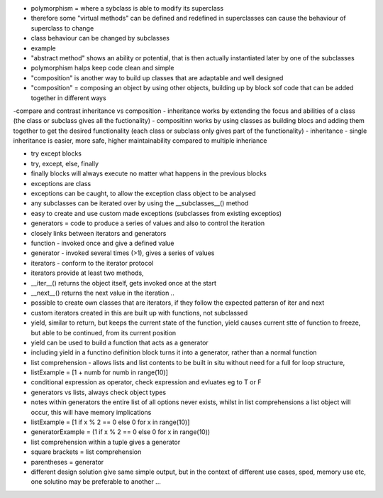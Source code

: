 - polymorphism = where a sybclass is able to modify its superclass
- therefore some "virtual methods" can be defined and redefined in superclasses can cause the behaviour of superclass to change
- class behaviour can be changed by subclasses
- example
- "abstract method" shows an ability or potential, that is then actually instantiated later by one of the subclasses
- polymorphism halps keep code clean and simple
- "composition" is another way to build up classes that are adaptable and well designed
- "composition" = composing an object by using other objects, building up by block sof code that can be added together in different ways
-compare and contrast inheritance vs composition
- inheritance works by extending the focus and abilities of a class (the class or subclass gives all the fuctionality)
- compositinn works by using classes as building blocs and adding them together to get the desired functionality (each class or subclass only gives part of the functionality)
- inheritance - single inheritance is easier, more safe, higher maintainability compared to multiple inheriance

- try except blocks
- try, except, else, finally
- finally blocks will always execute no matter what happens in the previous blocks

- exceptions are class
- exceptions can be caught, to allow the exception class object to be analysed
- any subclasses can be iterated over by using the __subclasses__()  method
- easy to create and use custom made exceptions (subclasses from existing exceptios)
 
- generators = code to produce a series of values and also to control the iteration
- closely links between iterators and generators
- function - invoked once and give a defined value
- generator - invoked several times (>1), gives a series of values
- iterators - conform to the iterator protocol
- iterators provide at least two methods, 
- __iter__()   returns the object itself, gets invoked once at the start
- __next__()  returns the next value in the iteration ..
- possible to create own classes that are iterators, if they follow the expected pattersn of iter and next
- custom iterators created in this are built up with functions, not subclassed

- yield, similar to return, but keeps the current state of the function, yield causes current stte of function to freeze, but able to be continued, from its current position
- yield can be used to build a function that acts as a generator
- including yield in a functino definition block turns it into a generator, rather than a normal function

- list comprehension -  allows lists and list contents to be built in situ without need for a full for loop structure, 
- listExample = [1 + numb for numb in range(10)]

- conditional expression as operator, check expression and evluates eg to T or F
- generators vs lists, always check object types
- notes within generators the entire list of all options never exists, whilst in list comprehensions a list object will occur, this will have memory implications
- listExample      = [1 if x % 2 == 0 else 0 for x in range(10)] 
- generatorExample = (1 if x % 2 == 0 else 0 for x in range(10)) 
- list comprehension within a tuple gives a generator
- square brackets = list comprehension
- parentheses = generator
- different design solution give same simple output, but in the context of different use cases, sped, memory use etc, one solutino may be preferable to another ...
